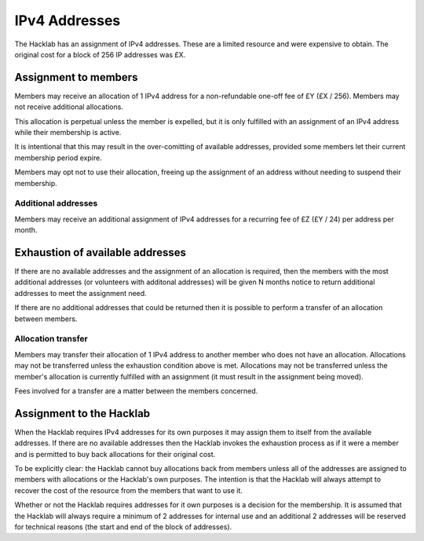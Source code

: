 IPv4 Addresses
==============

The Hacklab has an assignment of IPv4 addresses. These are a limited resource
and were expensive to obtain. The original cost for a block of 256 IP addresses
was £X.


Assignment to members
---------------------

Members may receive an allocation of 1 IPv4 address for a non-refundable one-off fee
of £Y (£X / 256). Members may not receive additional allocations.

This allocation is perpetual unless the member is expelled, but it is only fulfilled
with an assignment of an IPv4 address while their membership is active.

It is intentional that this may result in the over-comitting of available addresses,
provided some members let their current membership period expire.

Members may opt not to use their allocation, freeing up the assignment of an address
without needing to suspend their membership.

Additional addresses
~~~~~~~~~~~~~~~~~~~~

Members may receive an additional assignment of IPv4 addresses for a recurring fee
of £Z (£Y / 24) per address per month.


Exhaustion of available addresses
---------------------------------

If there are no available addresses and the assignment of an allocation is
required, then the members with the most additional addresses (or volunteers with
additonal addresses) will be given N months notice to return additional addresses
to meet the assignment need.

If there are no additional addresses that could be returned then it is possible
to perform a transfer of an allocation between members.

Allocation transfer
~~~~~~~~~~~~~~~~~~~

Members may transfer their allocation of 1 IPv4 address to another member who
does not have an allocation. Allocations may not be transferred unless the
exhaustion condition above is met. Allocations may not be transferred unless the
member's allocation is currently fulfilled with an assignment (it must result
in the assignment being moved).

Fees involved for a transfer are a matter between the members concerned.


Assignment to the Hacklab
-------------------------

When the Hacklab requires IPv4 addresses for its own purposes it may assign
them to itself from the available addresses. If there are no available
addresses then the Hacklab invokes the exhaustion process as if it were a
member and is permitted to buy back allocations for their original cost.

To be explicitly clear: the Hacklab cannot buy allocations back from members
unless all of the addresses are assigned to members with allocations or the
Hacklab's own purposes. The intention is that the Hacklab will always attempt
to recover the cost of the resource from the members that want to use it.

Whether or not the Hacklab requires addresses for it own purposes is a
decision for the membership. It is assumed that the Hacklab will always
require a minimum of 2 addresses for internal use and an additional 2
addresses will be reserved for technical reasons (the start and end of the
block of addresses).
